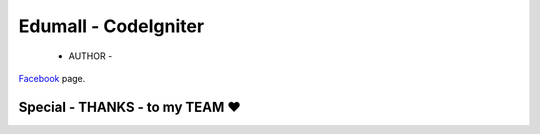 ###################
Edumall - CodeIgniter
###################
 - AUTHOR -
`Facebook
<https://www.facebook.com/FindOut.K.T>`_ page.

**************************
Special - THANKS - to my TEAM ♥
**************************

